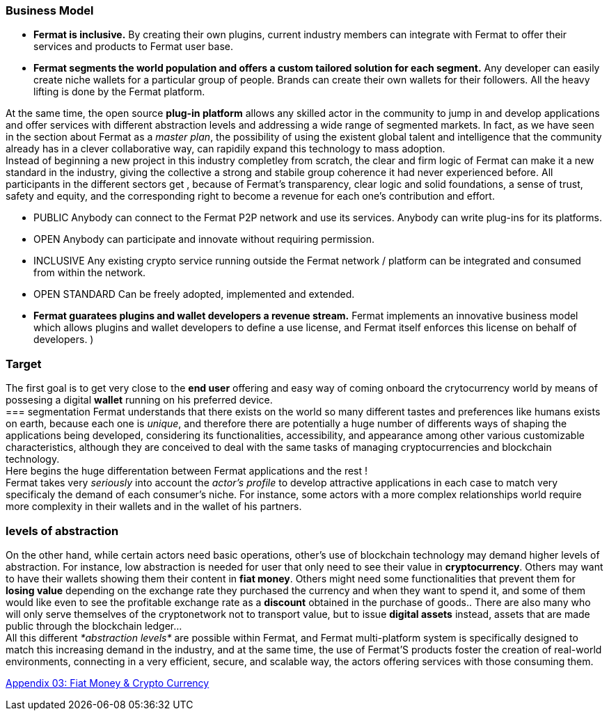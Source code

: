 
=== Business Model
* **Fermat is inclusive.** By creating their own plugins, current industry members can integrate with Fermat to offer their services and products to Fermat user base. 

* **Fermat segments the world population and offers a custom tailored solution for each segment.** Any developer can easily create niche wallets for a particular group of people. Brands can create their own wallets for their followers. All the heavy lifting is done by the Fermat platform.

At the same time, the open source *plug-in platform* allows any skilled actor in the community to jump in and develop applications and offer services with different abstraction levels and addressing a wide range of segmented markets. In fact, as we have seen in the section about Fermat as a _master plan_, the possibility of using the existent global talent and intelligence that the community already has in a clever collaborative way, can rapidily expand this technology to mass adoption. + 
Instead of beginning a new project in this industry completley from scratch, the clear and firm logic of Fermat can make it a new standard in the industry, giving the collective a strong and stabile group coherence it had never experienced before. All participants in the different sectors get , because of Fermat's transparency, clear logic and solid foundations, a sense of trust, safety and equity, and the corresponding right to become a revenue for each one's contribution and effort.

* PUBLIC
Anybody can connect to the Fermat P2P network and use its services. Anybody can write plug-ins for its platforms.

* OPEN
Anybody can participate and innovate without requiring permission.

* INCLUSIVE
Any existing crypto service running outside the Fermat network / platform can be integrated and consumed from within the network.

* OPEN STANDARD
Can be freely adopted, implemented and extended.


* *Fermat guaratees plugins and wallet developers a revenue stream.* Fermat implements an innovative business model which allows plugins and wallet developers to define a use license, and Fermat itself enforces this license on behalf of developers. )

=== Target 
The first goal is to get very close to the *end user* offering and easy way of coming onboard the crytocurrency world by means of possesing a digital *wallet* running on his preferred device. +
=== segmentation 
Fermat understands that there exists on the world so many different tastes and preferences like humans exists on earth, because each one is _unique_, and therefore there are potentially a huge number of differents ways of shaping the applications being developed, considering its functionalities, accessibility, and appearance among other various customizable characteristics, although they are conceived to deal with the same tasks of managing cryptocurrencies and blockchain technology.  + 
Here begins the huge differentation between Fermat applications and the rest ! + 
Fermat takes very _seriously_ into account the _actor's profile_ to develop attractive applications in each case to match very specificaly the demand of each consumer's niche. For instance, some actors with a more complex relationships world require more complexity in their wallets and in the wallet of his partners.

=== levels of abstraction
On the other hand, while certain actors need basic operations, other's use of blockchain technology may demand higher levels of abstraction.
For instance, low abstraction is needed for user that only need to see their value in *cryptocurrency*. Others may want to have their wallets showing them their content in *fiat money*. Others might need some functionalities that prevent them for *losing value* depending on the exchange rate they purchased the currency and when they want to spend it, and some of them would like even to see the profitable exchange rate as a *discount* obtained in the purchase of goods.. There are also many who will only serve themselves of the cryptonetwork not to transport value, but to issue *digital assets* instead, assets that are made public through the blockchain ledger... + 
All this different _*abstraction levels*_ are possible within Fermat, and Fermat multi-platform system is specifically designed to match this increasing demand in the industry, and at the same time, the use of Fermat'S products foster the creation of real-world environments, connecting in a very efficient, secure, and scalable way, the actors offering services with those consuming them.

link:book-appendix-03-money.asciidoc[Appendix 03: Fiat Money & Crypto Currency]
